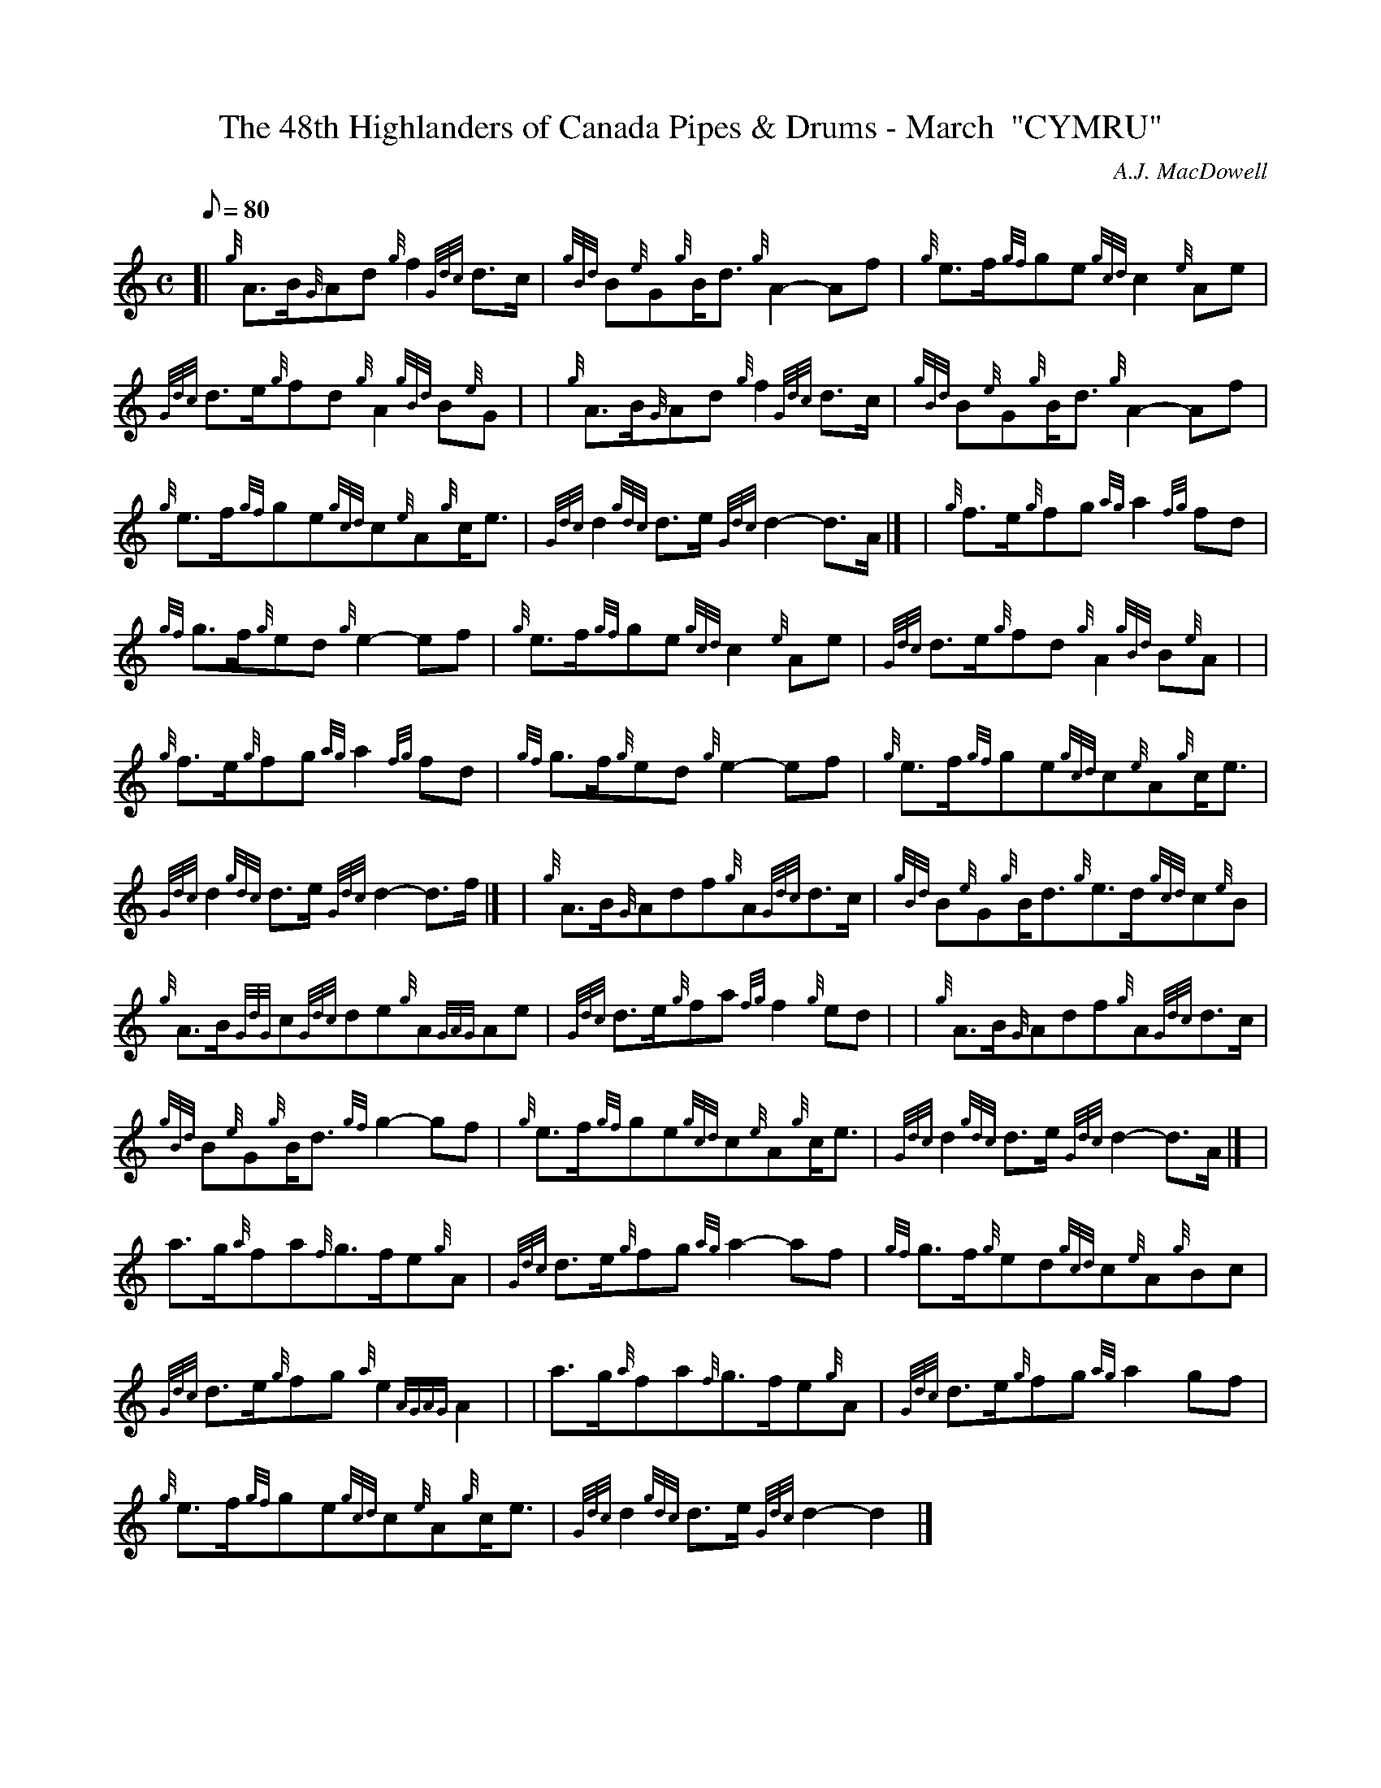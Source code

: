 X:1
T:The 48th Highlanders of Canada Pipes & Drums - March  "CYMRU"
M:C
L:1/8
Q:80
C:A.J. MacDowell
S:
K:HP
[| {g}A3/2B/2{G}Ad{g}f2{Gdc}d3/2c/2 | \
{gBd}B{e}G{g}B/2d3/2{g}A2-Af | \
{g}e3/2f/2{gf}ge{gcd}c2{e}Ae |
{Gdc}d3/2e/2{g}fd{g}A2{gBd}B{e}G | | \
{g}A3/2B/2{G}Ad{g}f2{Gdc}d3/2c/2 | \
{gBd}B{e}G{g}B/2d3/2{g}A2-Af |
{g}e3/2f/2{gf}ge{gcd}c{e}A{g}c/2e3/2 | \
{Gdc}d2{gdc}d3/2e/2{Gdc}d2-d3/2A/2|] [ | \
{g}f3/2e/2{g}fg{ag}a2{fg}fd |
{gf}g3/2f/2{g}ed{g}e2-ef | \
{g}e3/2f/2{gf}ge{gcd}c2{e}Ae | \
{Gdc}d3/2e/2{g}fd{g}A2{gBd}B{e}A| |
{g}f3/2e/2{g}fg{ag}a2{fg}fd | \
{gf}g3/2f/2{g}ed{g}e2-ef | \
{g}e3/2f/2{gf}ge{gcd}c{e}A{g}c/2e3/2 |
{Gdc}d2{gdc}d3/2e/2{Gdc}d2-d3/2f/2|] [ | \
{g}A3/2B/2{G}Adf{g}A{Gdc}d3/2c/2 | \
{gBd}B{e}G{g}B/2d3/2{g}e3/2d/2{gcd}c{e}B |
{g}A3/2B/2{GdG}c{Gdc}de{g}A{GAG}Ae | \
{Gdc}d3/2e/2{g}fa{fg}f2{g}ed | | \
{g}A3/2B/2{G}Adf{g}A{Gdc}d3/2c/2 |
{gBd}B{e}G{g}B/2d3/2{gf}g2-gf | \
{g}e3/2f/2{gf}ge{gcd}c{e}A{g}c/2e3/2 | \
{Gdc}d2{gdc}d3/2e/2{Gdc}d2-d3/2A/2|] [ |
a3/2g/2{a}fa{f}g3/2f/2e{g}A | \
{Gdc}d3/2e/2{g}fg{ag}a2-af | \
{gf}g3/2f/2{g}ed{gcd}c{e}A{g}Bc |
{Gdc}d3/2e/2{g}fg{a}e2{AGAG}A2 | | \
a3/2g/2{a}fa{f}g3/2f/2e{g}A | \
{Gdc}d3/2e/2{g}fg{ag}a2gf |
{g}e3/2f/2{gf}ge{gcd}c{e}A{g}c/2e3/2 | \
{Gdc}d2{gdc}d3/2e/2{Gdc}d2-d2|]
